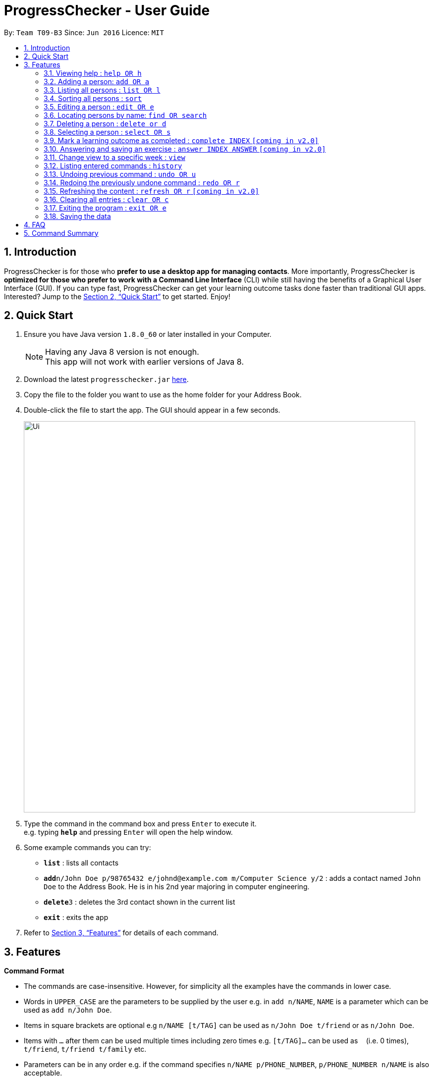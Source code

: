 = ProgressChecker - User Guide
:toc:
:toc-title:
:toc-placement: preamble
:sectnums:
:imagesDir: images
:stylesDir: stylesheets
:xrefstyle: full
:experimental:
ifdef::env-github[]
:tip-caption: :bulb:
:note-caption: :information_source:
endif::[]
:repoURL: https://github.com/CS2103JAN2018-T09-B3/main

By: `Team T09-B3`      Since: `Jun 2016`      Licence: `MIT`

== Introduction

ProgressChecker is for those who *prefer to use a desktop app for managing contacts*. More importantly, ProgressChecker is *optimized for those who prefer to work with a Command Line Interface* (CLI) while still having the benefits of a Graphical User Interface (GUI). If you can type fast, ProgressChecker can get your learning outcome tasks done faster than traditional GUI apps. Interested? Jump to the <<Quick Start>> to get started. Enjoy!

== Quick Start

.  Ensure you have Java version `1.8.0_60` or later installed in your Computer.
+
[NOTE]
Having any Java 8 version is not enough. +
This app will not work with earlier versions of Java 8.
+
.  Download the latest `progresschecker.jar` link:{repoURL}/releases[here].
.  Copy the file to the folder you want to use as the home folder for your Address Book.
.  Double-click the file to start the app. The GUI should appear in a few seconds.
+
image::Ui.png[width="790"]
+
.  Type the command in the command box and press kbd:[Enter] to execute it. +
e.g. typing *`help`* and pressing kbd:[Enter] will open the help window.
.  Some example commands you can try:

* *`list`* : lists all contacts

* **`add`**`n/John Doe p/98765432 e/johnd@example.com m/Computer Science y/2` : adds a contact named `John Doe` to the Address Book. He is in his 2nd year majoring in computer engineering.

* **`delete`**`3` : deletes the 3rd contact shown in the current list
* *`exit`* : exits the app

.  Refer to <<Features>> for details of each command.

[[Features]]
== Features

====
*Command Format*

* The commands are case-insensitive. However, for simplicity all the examples have the commands in lower case.
* Words in `UPPER_CASE` are the parameters to be supplied by the user e.g. in `add n/NAME`, `NAME` is a parameter which can be used as `add n/John Doe`.
* Items in square brackets are optional e.g `n/NAME [t/TAG]` can be used as `n/John Doe t/friend` or as `n/John Doe`.
* Items with `…`​ after them can be used multiple times including zero times e.g. `[t/TAG]...` can be used as `{nbsp}` (i.e. 0 times), `t/friend`, `t/friend t/family` etc.
* Parameters can be in any order e.g. if the command specifies `n/NAME p/PHONE_NUMBER`, `p/PHONE_NUMBER n/NAME` is also acceptable.
====

=== Viewing help : `help OR h`

Format: `help OR h`

=== Adding a person: `add OR a`


Adds a person to the ProgressChecker +
Format: `add n/NAME p/PHONE_NUMBER e/EMAIL m/MAJOR y/YEAR [t/TAG]...` +
        `OR` +
       `a n/NAME p/PHONE_NUMBER e/EMAIL m/MAJOR y/YEAR [t/TAG]...`

[TIP]
A person can have any number of tags (including 0)

Examples:

* `add n/John Doe p/98765432 e/johnd@example.com m/Computer Science y/2`
* `a n/John Doe p/98765432 e/johnd@example.com m/Computer Science y/2`
* `add n/Betsy Crowe t/friend e/betsycrowe@example.com m/Computer Engineering p/1234567 y/3 t/criminal`
* `a n/Betsy Crowe t/friend e/betsycrowe@example.com m/Information Security y/2 p/1234567 t/criminal`

=== Listing all persons : `list OR l`

Shows a list of all persons in the ProgressChecker. +
Format: `list OR l`

=== Sorting all persons : `sort`

Sorts all persons in the ProgressChecker with their names in alphabetical order. +
Format: `sort`

=== Editing a person : `edit OR e`

Edits an existing person in the ProgressChecker. +
Format: `edit INDEX [n/NAME] [p/PHONE] [e/EMAIL] [a/ADDRESS] [t/TAG]...` +
`e INDEX [n/NAME] [p/PHONE] [e/EMAIL] [a/ADDRESS] [t/TAG]...`

****
* Edits the person at the specified `INDEX`. The index refers to the index number shown in the last person listing. The index *must be a positive integer* 1, 2, 3, ...
* At least one of the optional fields must be provided.
* Existing values will be updated to the input values.
* When editing tags, the existing tags of the person will be removed i.e adding of tags is not cumulative.
* You can remove all the person's tags by typing `t/` without specifying any tags after it.
****

Examples:

* `edit 1 p/91234567 e/johndoe@example.com` +
Edits the phone number and email address of the 1st person to be `91234567` and `johndoe@example.com` respectively.
* `edit 2 n/Betsy Crower t/` +
Edits the name of the 2nd person to be `Betsy Crower` and clears all existing tags.

=== Locating persons by name: `find OR search`

Finds persons whose names contain any of the given keywords. +
Format: `find KEYWORD [MORE_KEYWORDS] OR search KEYWORD {MORE_KEYWORDS]`

****
* The search is case insensitive. e.g `hans` will match `Hans`
* The search is dynamic. As the user types alphabets, the results will be shown without the need to press enter key
* The order of the keywords does not matter. e.g. `Hans Bo` will match `Bo Hans`
* Only the name is searched.
* Only full words will be matched e.g. `Han` will not match `Hans`
* Persons matching at least one keyword will be returned (i.e. `OR` search). e.g. `Hans Bo` will return `Hans Gruber`, `Bo Yang`
****

Examples:

* `find John` +
Returns `john` and `John Doe`
* `search Betsy Tim John` +
Returns any person having names `Betsy`, `Tim`, or `John`

=== Deleting a person : `delete or d`

Deletes the specified person from the ProgressChecker. +
Format: `delete INDEX OR d INDEX`

****
* Deletes the person at the specified `INDEX`.
* The index refers to the index number shown in the most recent listing.
* The index *must be a positive integer* 1, 2, 3, ...
****

Examples:

* `list` +
`delete 2` +
Deletes the 2nd person in the ProgressChecker.
* `find Betsy` +
`d 1` +
Deletes the 1st person in the results of the `find` command.

=== Selecting a person : `select OR s`

Selects the person identified by the index number used in the last person listing. +
Format: `select INDEX OR s INDEX`

****
* Selects the person and loads the Google search page the person at the specified `INDEX`.
* The index refers to the index number shown in the most recent listing.
* The index *must be a positive integer* `1, 2, 3, ...`
****

Examples:

* `list` +
`select 2` +
Selects the 2nd person in the ProgressChecker.
* `find Betsy` +
`s 1` +
Selects the 1st person in the results of the `find` command.


=== Mark a learning outcome as completed : `complete INDEX` `[coming in v2.0]`

Check a learning outcome as completed based by the given task index.
Format: `complete INDEX`

=== Answering and saving an exercise : `answer INDEX ANSWER` `[coming in v2.0]`

Answer an exercise based off the given question number.
Format: `answer INDEX ANSWER`

=== Change view to a specific week : `view`

Change the browser view to display contents identified by the week number.
Format: `view INDEX`

****
* View the contents such as learning outcomes and practices of the week at the specified `INDEX`.
* The index refers to the school week number.
* The index *must be a positive integer* in the *range of 2 to 13* `2, 3, ..., 13`
****

Examples:

* `view 2`

=== Listing entered commands : `history`

Lists all the commands that you have entered in reverse chronological order. +
Format: `history`

[NOTE]
====
Pressing the kbd:[&uarr;] and kbd:[&darr;] arrows will display the previous and next input respectively in the command box.
====

// tag::undoredo[]
=== Undoing previous command : `undo OR u`

Restores the ProgressChecker to the state before the previous _undoable_ command was executed. +
Format: `undo OR u`

[NOTE]
====
Undoable commands: those commands that modify the ProgressChecker's content (`add`, `delete`, `edit` and `clear`).
====

Examples:

* `delete 1` +
`list` +
`u` (reverses the `delete 1` command) +

* `select 1` +
`list` +
`undo` +
The `undo` command fails as there are no undoable commands executed previously.

* `delete 1` +
`clear` +
`undo` (reverses the `clear` command) +
`u` (reverses the `delete 1` command) +

=== Redoing the previously undone command : `redo OR r`

Reverses the most recent `undo` command. +
Format: `redo OR r`

Examples:

* `delete 1` +
`undo` (reverses the `delete 1` command) +
`redo` (reapplies the `delete 1` command) +

* `delete 1` +
`r` +
The `redo` command fails as there are no `undo` commands executed previously.

* `delete 1` +
`clear` +
`undo` (reverses the `clear` command) +
`undo` (reverses the `delete 1` command) +
`r` (reapplies the `delete 1` command) +
`redo` (reapplies the `clear` command) +
// end::undoredo[]

=== Refreshing the content : `refresh OR r` `[coming in v2.0]`

Refreshes the program to update its content.
Format: `refresh OR r`

=== Clearing all entries : `clear OR c`

Clears all entries from the ProgressChecker. +
Format: `clear OR c`

=== Exiting the program : `exit OR e`

Exits the program. +
Format: `exit OR e`

=== Saving the data

Address book data are saved in the hard disk automatically after any command that changes the data. +
There is no need to save manually.

== FAQ

*Q*: How do I transfer my data to another Computer? +
*A*: Install the app in the other computer and overwrite the empty data file it creates with the file that contains the data of your previous Address Book folder.

== Command Summary

* *Add* `add n/NAME p/PHONE_NUMBER e/EMAIL m/MAJOR y/YEAR [t/TAG]...` +
`a n/NAME p/PHONE_NUMBER e/EMAIL m/MAJOR y/YEAR [t/TAG]...`
e.g. `add n/James Ho p/22224444 e/jamesho@example.com m/Computer Science y/2 t/friend t/colleague`
* *Clear* : `clear OR c`
* *Delete* : `delete INDEX OR d INDEX` +
e.g. `delete 3`
* *Edit* : `edit INDEX [n/NAME] [p/PHONE_NUMBER] [e/EMAIL] [m/MAJOR] [y/YEAR] [t/TAG]... OR e INDEX [n/NAME] [p/PHONE_NUMBER] [e/EMAIL] [m/MAJOR] [y/YEAR] [t/TAG]...` +
e.g. `edit 2 n/James Lee e/jameslee@example.com`
* *Find* : `find KEYWORD [MORE_KEYWORDS] OR search KEYWORD {MORE_KEYWORDS]` +
e.g. `search James Jake` +
`find James Jake`
* *List* : `list`
* *Help* : `help OR h`
* *Select* : `select INDEX OR s INDEX` +
e.g.`select 2`
* *View* : `view INDEX` +
e.g. `view 5`
* *History* : `history`
* *Undo* : `undo OR u`
* *Redo* : `redo OR r`

